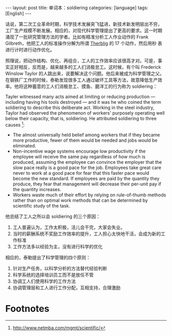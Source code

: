 #+BEGIN_EXPORT html
---
layout: post
title: 单词本：soldiering
categories: [language]
tags: [English]
---
#+END_EXPORT

话说，第二次工业革命时期，科学技术发展突飞猛进，新技术新发明层出不穷，
工厂生产规模不断发展。相应的，对现代科学管理提出了更高的要求。这一时期
涌现了一批研究管理方法的学者。比如有精准分析工人作业动作的 Frank
Gilbreth，他把工人的标准操作分解为所谓 [[http://kimi.im/2021-03-11-english-therblig][Therblig]] 的 17 个动作，然后用秒
表进行计时进行动作优化。

照理说，把动作结构、优化、再组合，工人的工作效率应该很高才对。可是，事
实正好相反，反而是，越来越多的工人们消极怠工。这时候，有个叫 Frederick
Winslow Taylor 的人跳出来，说要解决这个问题。他后来被成为科学管理之父。
在钢铁厂工作的时候，泰勒发现很多工人通过破坏工具等方法，故意降低生产效
率。他将这种蓄意的工人们消极怠工、摸鱼、磨洋工的行为称为 soldiering：

Tayler witnessed many acts aimed at limiting or reducing production —
including having his tools destroyed — and it was he who coined the
term soldiering to describe this deliberate act. Working in the steel
industry, Taylor had observed the phenomenon of workers' purposely
operating well below their capacity, that is, soldiering. He
attributed soldiering to three causes [fn:1]:
- The almost universally held belief among workers that if they became more productive, fewer of them would be needed and jobs would be eliminated.
- Non-incentive wage systems encourage low productivity if the
  employee will receive the same pay regardless of how much is
  produced, assuming the employee can convince the employer that the
  slow pace really is a good pace for the job. Employees take great
  care never to work at a good pace for fear that this faster pace
  would become the new standard. If employees are paid by the quantity
  they produce, they fear that management will decrease their per-unit
  pay if the quantity increases.
- Workers waste much of their effort by relying on rule-of-thumb
  methods rather than on optimal work methods that can be determined
  by scientific study of the task.

他总结了工人之所以会 soldiering 的三个原因：
1. 工人普遍认为，工作太积极，活儿会干完，大家会失业。
2. 当时的薪酬系统不奖励工作效率的提升，工人担心太快地干活，会成为新的工作标准
3. 工作方法多以经验为主，没有进行科学的优化

相应的，泰勒提出了科学管理的四个原则：
1. 针对生产任务，以科学分析的方法替代经验判断
2. 科学系统的选择培训员工而不是放任不管
3. 协调工人们使用科学的工作方法
4. 协调管理层和工人进行工作分配，互相支持，合理激励

* Footnotes

[fn:1] http://www.netmba.com/mgmt/scientific/
